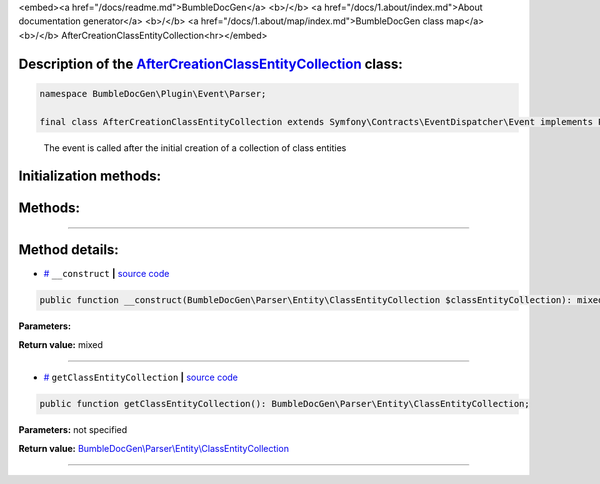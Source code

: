 <embed><a href="/docs/readme.md">BumbleDocGen</a> <b>/</b> <a href="/docs/1.about/index.md">About documentation generator</a> <b>/</b> <a href="/docs/1.about/map/index.md">BumbleDocGen class map</a> <b>/</b> AfterCreationClassEntityCollection<hr></embed>

Description of the `AfterCreationClassEntityCollection </BumbleDocGen/Plugin/Event/Parser/AfterCreationClassEntityCollection.php>`_ class:
-----------------------






.. code-block:: php

    namespace BumbleDocGen\Plugin\Event\Parser;

    final class AfterCreationClassEntityCollection extends Symfony\Contracts\EventDispatcher\Event implements Psr\EventDispatcher\StoppableEventInterface


..

        The event is called after the initial creation of a collection of class entities





Initialization methods:
-----------------------



.. raw:: html

  <ol>
                <li><a href="#m-construct">__construct</a> </li>
        </ol>

Methods:
-----------------------



.. raw:: html

  <ol>
                <li><a href="#mgetclassentitycollection">getClassEntityCollection</a> </li>
        </ol>










--------------------




Method details:
-----------------------



.. _m-construct:

* `# <m-construct_>`_  ``__construct``   **|** `source code </BumbleDocGen/Plugin/Event/Parser/AfterCreationClassEntityCollection.php#L15>`_
.. code-block:: php

        public function __construct(BumbleDocGen\Parser\Entity\ClassEntityCollection $classEntityCollection): mixed;




**Parameters:**

.. raw:: html

    <table>
    <thead>
    <tr>
        <th>Name</th>
        <th>Type</th>
        <th>Description</th>
    </tr>
    </thead>
    <tbody>
            <tr>
            <td>$classEntityCollection</td>
            <td><a href='/BumbleDocGen/Parser/Entity/ClassEntityCollection.php'>BumbleDocGen\Parser\Entity\ClassEntityCollection</a></td>
            <td>-</td>
        </tr>
        </tbody>
    </table>


**Return value:** mixed

________

.. _mgetclassentitycollection:

* `# <mgetclassentitycollection_>`_  ``getClassEntityCollection``   **|** `source code </BumbleDocGen/Plugin/Event/Parser/AfterCreationClassEntityCollection.php#L19>`_
.. code-block:: php

        public function getClassEntityCollection(): BumbleDocGen\Parser\Entity\ClassEntityCollection;




**Parameters:** not specified


**Return value:** `BumbleDocGen\\Parser\\Entity\\ClassEntityCollection </BumbleDocGen/Parser/Entity/ClassEntityCollection\.php>`_

________


